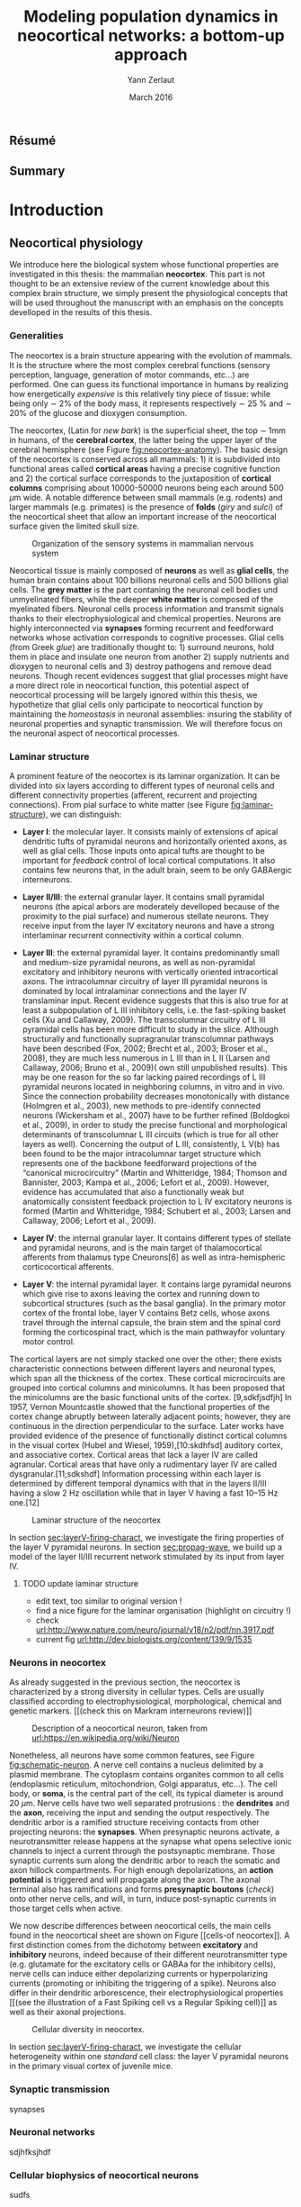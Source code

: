 #+TITLE: Modeling population dynamics in neocortical networks: a bottom-up approach
#+AUTHOR: Yann Zerlaut
#+DATE: March 2016

** Résumé

** Summary

* Introduction

** Résumé :noexport:

# #+LATEX: {\huge \textbf{Résumé} \vspace{1cm}}

Dans cette partie, nous introduisons l'objet de cette thèse: comment
est-ce que les méchanismes cellulaires et les propriétés de
connectivité façonnent la dynamique de population de réseaux
neuronaux dans le néocortex. Nous començons donc par 

** Neocortical physiology

 We introduce here the biological system whose functional properties
 are investigated in this thesis: the mammalian *neocortex*. This part
 is not thought to be an extensive review of the current knowledge
 about this complex brain structure, we simply present the
 physiological concepts that will be used throughout the manuscript
 with an emphasis on the concepts develloped in the results of this
 thesis.

*** Generalities

 The neocortex is a brain structure appearing with the evolution of
 mammals. It is the structure where the most complex cerebral
 functions (sensory perception, language, generation of motor
 commands, etc...) are performed. One can guess its functional
 importance in humans by realizing how energetically /expensive/ is
 this relatively tiny piece of tissue: while being only \sim 2% of the
 body mass, it represents respectively \sim 25 % and \sim 20% of the
 glucose and dioxygen consumption.

 The neocortex, (Latin for /new bark/) is the superficial sheet, the
 top \sim 1mm in humans, of the *cerebral cortex*, the latter being
 the upper layer of the cerebral hemisphere (see Figure
 [[fig:neocortex-anatomy]]). The basic design of the neocortex is
 conserved across all mammals: 1) it is subdivided into functional
 areas called *cortical areas* having a precise cognitive function
 and 2) the cortical surface corresponds to the juxtaposition of
 *cortical columns* comprising about 10000-50000 neurons being each
 around 500 $\mu\mathrm{m}$ wide. A notable difference between small
 mammals (e.g. rodents) and larger mammals (e.g. primates) is the
 presence of *folds* (/giry/ and /sulci/) of the neocortical sheet
 that allow an important increase of the neocortical surface given the
 limited skull size.

#+ATTR_LATEX: width=\linewidth
#+LABEL: fig:neocortex-anatomy
#+CAPTION: Organization of the sensory systems in mammalian nervous system
[[file:./figures/neocortical_anatomy.png]]

 Neocortical tissue is mainly composed of *neurons* as well as *glial
 cells*, the human brain contains about 100 billions neuronal cells
 and 500 billions glial cells. The *grey matter* is the part contaning
 the neuronal cell bodies und unmyelinated fibers, while the deeper
 *white matter* is composed of the myelinated fibers. Neuronal cells
 process information and transmit signals thanks to their
 electrophysiological and chemical properties. Neurons are highly
 interconnected via *synapses* forming recurrent and feedforward
 networks whose activation corresponds to cognitive processes. Glial
 cells (from Greek /glue/) are traditionally thought to: 1) surround
 neurons, hold them in place and insulate one neuron from another 2)
 supply nutrients and dioxygen to neuronal cells and 3) destroy
 pathogens and remove dead neurons. Though recent evidences suggest
 that glial processes might have a more direct role in neocortical
 function, this potential aspect of neocortical processing will be
 largely ignored within this thesis, we hypothetize that glial cells
 only participate to neocortical function by maintaining the
 /homeostasis/ in neuronal assemblies: insuring the stability of
 neuronal properties and synaptic transmission. We will therefore
 focus on the neuronal aspect of neocortical processes.

*** Laminar structure

A prominent feature of the neocortex is its laminar organization. It
can be divided into six layers according to different types of
neuronal cells and different connectivity properties (afferent,
recurrent and projecting connections). From pial surface to white
matter (see Figure [[fig:laminar-structure]]), we can distinguish:

- *Layer I*: the molecular layer. It consists mainly of extensions of
  apical dendritic tufts of pyramidal neurons and horizontally
  oriented axons, as well as glial cells. Those inputs onto apical
  tufts are thought to be important for /feedback/ control of local
  cortical computations. It also contains few neurons that, in the
  adult brain, seem to be only GABAergic interneurons.

- *Layer II/III*: the external granular layer. It contains small pyramidal
  neurons (the apical arbors are moderately develloped because of the
  proximity to the pial surface) and numerous stellate neurons. They
  receive input from the layer IV excitatory neurons and have a strong
  interlaminar recurrent connectivity within a cortical column.

- *Layer III*: the external pyramidal layer. It contains predominantly
  small and medium-size pyramidal neurons, as well as non-pyramidal
  excitatory and inhibitory neurons with vertically oriented
  intracortical axons. The intracolumnar circuitry of layer III
  pyramidal neurons is dominated by local intralaminar connections and
  the layer IV translaminar input. Recent evidence suggests that this
  is also true for at least a subpopulation of L III inhibitory cells,
  i.e. the fast-spiking basket cells (Xu and Callaway, 2009). The
  transcolumnar circuitry of L III pyramidal cells has been more
  difficult to study in the slice. Although structurally and
  functionally supragranular transcolumnar pathways have been
  described (Fox, 2002; Brecht et al., 2003; Broser et al., 2008),
  they are much less numerous in L III than in L II (Larsen and
  Callaway, 2006; Bruno et al., 2009)( own still unpublished
  results). This may be one reason for the so far lacking paired
  recordings of L III pyramidal neurons located in neighboring
  columns, in vitro and in vivo. Since the connection probability
  decreases monotonically with distance (Holmgren et al., 2003), new
  methods to pre-identify connected neurons (Wickersham et al., 2007)
  have to be further refined (Boldogkoi et al., 2009), in order to
  study the precise functional and morphological determinants of
  transcolumnar L III circuits (which is true for all other layers as
  well). Concerning the output of L III, consistently, L V(b) has been
  found to be the major intracolumnar target structure which
  represents one of the backbone feedforward projections of the
  “canonical microcircuitry” (Martin and Whitteridge, 1984; Thomson
  and Bannister, 2003; Kampa et al., 2006; Lefort et al.,
  2009). However, evidence has accumulated that also a functionally
  weak but anatomically consistent feedback projection to L IV
  excitatory neurons is formed (Martin and Whitteridge, 1984; Schubert
  et al., 2003; Larsen and Callaway, 2006; Lefort et al., 2009).

- *Layer IV*: the internal granular layer. It contains different types
  of stellate and pyramidal neurons, and is the main target of
  thalamocortical afferents from thalamus type Cneurons[6] as well as
  intra-hemispheric corticocortical afferents.

- *Layer V*: the internal pyramidal layer. It contains large pyramidal
  neurons which give rise to axons leaving the cortex and running down
  to subcortical structures (such as the basal ganglia). In the
  primary motor cortex of the frontal lobe, layer V contains Betz
  cells, whose axons travel through the internal capsule, the brain
  stem and the spinal cord forming the corticospinal tract, which is
  the main pathwayfor voluntary motor control.  

The cortical layers are not simply stacked one over the other; there
exists characteristic connections between different layers and
neuronal types, which span all the thickness of the cortex. These
cortical microcircuits are grouped into cortical columns and
minicolumns. It has been proposed that the minicolumns are the basic
functional units of the cortex. [9,sdkfjsdfjh] In 1957, Vernon
Mountcastle showed that the functional properties of the cortex change
abruptly between laterally adjacent points; however, they are
continuous in the direction perpendicular to the surface. Later works
have provided evidence of the presence of functionally distinct
cortical columns in the visual cortex (Hubel and Wiesel, 1959),[10:skdhfsd]
auditory cortex, and associative cortex.  Cortical areas that lack a
layer IV are called agranular. Cortical areas that have only a
rudimentary layer IV are called dysgranular.[11;sdkshdf] Information
processing within each layer is determined by different temporal
dynamics with that in the layers II/III having a slow 2 Hz oscillation
while that in layer V having a fast 10–15 Hz one.[12]

# #+ATTR_LATEX: width=\linewidth
#+LABEL: fig:laminar-structure
#+CAPTION: Laminar structure of the neocortex
[[file:./figures/laminar_cell_compo.jpg]]

In section [[sec:layerV-firing-charact]], we investigate the firing
properties of the layer V pyramidal neurons. In section
[[sec:propag-wave]], we build up a model of the layer II/III recurrent
network stimulated by its input from layer IV.

**** TODO update laminar structure

- edit text, too similar to original version !
- find a nice figure for the laminar organisation (highlight on circuitry !)
- check [[url:http://www.nature.com/neuro/journal/v18/n2/pdf/nn.3917.pdf]]
- current fig [[url:http://dev.biologists.org/content/139/9/1535]]


*** Neurons in neocortex

As already suggested in the previous section, the neocortex is
characterized by a strong diversity in cellular types. Cells are
usually classified according to electrophysiological, morphological,
chemical and genetic markers. [[(check this on Markram interneurons
review)]]

#+ATTR_LATEX: width=\linewidth
#+LABEL: fig:schematic-neuron
#+CAPTION: Description of a neocortical neuron, taken from [[url:https://en.wikipedia.org/wiki/Neuron]]
[[file:./figures/schematic_neuron.png]]

Nonetheless, all neurons have some common features, see Figure
[[fig:schematic-neuron]]. A nerve cell contains a nucleus delimited by a
plasmid membrane. The cytoplasm contains organites common to all cells
(endoplasmic reticulum, mitochondrion, Golgi apparatus, etc...). The
cell body, or *soma*, is the central part of the cell, its typical
diameter is around 20 \(\mu\mathrm{m}\). Nerve cells have two well
separated protrusions : the *dendrites* and the *axon*, receiving the
input and sending the output respectively. The dendritic arbor is a
ramified structure receiving contacts from other projecting neurons:
the *synapses*. When presynaptic neurons activate, a neurotransmitter
release happens at the synapse what opens selective ionic channels to
inject a current through the postsynaptic membrane. Those synaptic
currents sum along the dendritic arbor to reach the somatic and axon
hillock compartments. For high enough depolarizations, an *action
potential* is triggered and will propagate along the axon. The axonal
terminal also has ramifications and forms *presynaptic boutons*
([[check]]) onto other nerve cells, and will, in turn, induce
post-synaptic currents in those target cells when active.

We now describe differences between neocortical cells, the main cells
found in the neocortical sheet are shown on Figure [[cells-of
neocortex]]. A first distinction comes from the dichotomy between
*excitatory* and *inhibitory* neurons, indeed because of their
different neurotransmitter type (e.g. glutamate for the excitatory
cells or GABAa for the inhibitory cells), nerve cells can induce
either depolarizing currents or hyperpolarizing currents (promoting or
inhibiting the triggering of a spike). Neurons also differ in their
dendritic arborescence, their electrophysiological properties [[(see the
illustration of a Fast Spiking cell vs a Regular Spiking cell)]] as well
as their axonal projections.

# #+ATTR_LATEX: width=\linewidth
#+LABEL: fig:cells-of neocortex
#+CAPTION: Cellular diversity in neocortex.
[[file:./figures/laminar_cell_compo.jpg]]

In section [[sec:layerV-firing-charact]], we investigate the cellular
heterogeneity within one /standard/ cell class: the layer V pyramidal
neurons in the primary visual cortex of juvenile mice.

*** Synaptic transmission

synapses

*** Neuronal networks 

sdjhfksjhdf

*** Cellular biophysics of neocortical neurons

sudfs

*** Dendritic integration of synaptic input

cable theory

*** Dynamical regimes of neocortical activity

- Up and Down states
- Asynchronous activity

** Information processing in primary sensory cortices

Sensory systems are of particular interest for neuroscientists as they
encode information coming from the physical world, which the
experimentalist can manipulate in a controlled fashion to establish
relationships between sensory stimuli and its neural
representation. Those findings provide a direct access to neural
representation of stimuli and allow 

Because the experimentalist can control variables from
the

*** Organizing principles : anatomy

Though all sensory systems in mammalians (visual, auditory, olfactory
and somato-sensory) have their unique features, a common organizing
principle can be identified for the early pathway (at least to a first
order approximation): sensory transducer project to the thalamus, who
in turn projects to the primary sensory area.

#+ATTR_LATEX: width=\linewidth
#+LABEL: fig:sensory-system-organizition
#+CAPTION: Organization of the sensory systems in mammalian nervous system

*** Experimental approaches to investigate sensory computation

kjsfs

*** What do we know about encoding strategies of sensory information in the mammalian CNS ?

Basically, very few. Following the argument revewed in
[[citet:Brette2015]], the experimental work on information processing of
sensory input has mostly focused on finding /neural correlates/ of
sensory processing,

*** Scope of the study: biophysical constraints to population rate dynamics in neocortical networks

- Receptive field in sensory systems: stimulus presentation correlates
  with increase of population activity

*** Contribution: investigating the cellular and circuit mechanims constraining population rate dynamics in neocortical networks

** A theoretical framework to describe neocortical population dynamics

*** Modeling asychronous irregular dynamics

El Boustani & Destexhe, 2009

**** TODO investigate what is the output when you have the transfer function !

- redo the numerical simulations of networks

- redo the analysis

*** The core of the description: the neuronal /transfer function/

*** Determining the input-output properties of neocortical neurons in the asynchronous regime

**** Specificity of neocortical neurons: why doing current-clamp experiments in 2015 ?


**** The problem of the electrophysiological characterization in neocortical neurons


**** classical characterization : Hodgkin-Huxley like approach


**** :TODO: characterization of sodium channel properties in xenopus cultures

- show that it works

- maybe do some noise protocols and show that the electrophysiological
characterization is able to predict the response to noisy input.


**** :TODO: characterization of sodium channel properties in neocortical neurons

- show that it doesn't work

- $\rightarrow$ need to characterize the input-output function


**** The compartementalization problem

- take a compartimentalized model and show the space clamp problem

- solution: having a phenomenological description of single cell
  computation, not based on a detailed understanding of the
  biophysical properties of neocortical neurons

*** A reduced model of the cortical sheet

- Ring model with propagation delays

- propagating waves

*** Incorporating biophysical cellular features

- network RS/FS

- network with extended dendritic structures

* Single cell computation in the asynchronous state of cortical networks
  
** _Work 1_: Characterizing the firing rate response of neocortical neurons 
<<sec:layerV-firing-charact>>

*** French summary

*** Summary

#+LATEX: \includepdf[pages={1-},scale=0.99]{papers/Heterogenous_Firing_Response.pdf}

#+LATEX: \includepdf[pages={1-},scale=0.99]{papers/supplementary_Heterogenous_Firing_Response.pdf}

** _Work 2_: Heterogeneous firing response induce specific coupling to presynaptic activity properties

*** French summary

*** Summary

*** Article
#+LATEX: \includepdf[pages={1-},scale=0.99]{papers/Diverse_Coupling.pdf}

#+LATEX: \includepdf[pages={1-},scale=0.99]{papers/supplementary_Diverse_Coupling.pdf}

* Circuit-mediated components of neocortical processing

** French summary 						   :noexport:

#+LATEX: {\huge \textbf{Résumé} \vspace{1cm}}

** Scaling of post-synaptic response by recurrent network activity
<<sec:ntwk-state-modul-PSP>>

In this work, we investigated how the ongoing neocortical dynamics
associated to the Up-state could affect the post-synaptic response to
sensory stimuli. By comparing the response in absence of ongoing
activity (Down-state), we were able to identify the facilitation of
due to the ongoing activity (depolarizing cells )

#+LATEX: \includepdf[pages={1-},scale=0.99]{papers/Gain2014.pdf}

** Multi-input integration
<<sec:propag-wave>>

- collab. Chavanne team

- "normalization"

* Discussion

In this thesis, 

** Heterogeneity in neocortex

** Gain modulation from background synaptic input 

In this section, we revisit a classical result of single-cell
computation in the light of our framework including dendritic
integration and .

** On the use of an analytical model of dendritic computation

self-sustained activity ?

\newpage

\bibliography{tex/biblio}

* Preamble (options for LaTeX formatting) :noexport:

#+LATEX_CLASS: report
# #+OPTIONS: num: 3
#+LaTeX_CLASS_OPTIONS: [twoside, colorlinks, draft]
#+LaTeX_HEADER:\usepackage{graphicx}
#+LaTeX_HEADER:\usepackage[AUTO]{inputenc}
#+LaTeX_HEADER:\usepackage[T1]{fontenc}
#+LaTeX_HEADER:\usepackage[english]{babel}
#+LaTeX_HEADER:\usepackage{lmodern}
#+LaTeX_HEADER:\usepackage{amssymb,mathenv,array}
# #+LaTeX_HEADER:\usepackage{microtype} % Slightly tweak font spacing for aesthetics
#+LaTeX_HEADER: \usepackage[labelfont=bf]{caption}
# #+LaTeX_HEADER: \usepackage{geometry}
# #+LaTeX_HEADER: \geometry{a4paper,total={210mm,297mm}, left=20mm, right=20mm, top=20mm, bottom=20mm, bindingoffset=0mm, columnsep=.8cm}
#+LaTeX_HEADER: \hypersetup{allcolors = blue} % to have all the hyperlinks in 1 color
#+LaTeX_HEADER: \makeatletter \@addtoreset{section}{chapter} \makeatother 
#+LaTeX_HEADER: \makeatletter \@addtoreset{chapter}{part} \makeatother 
#+LaTeX_HEADER: \renewcommand{\thepart}{\Alph{part}}
# #+LaTeX_HEADER: \renewcommand{\thesection}{\thechapter.\arabic{section}}
#+LaTeX_HEADER: \renewcommand{\thechapter}{\Roman{chapter}}
#+LaTeX_HEADER: \usepackage{natbib}
#+LaTeX_HEADER: \bibliographystyle{apalike}
#+LaTeX_HEADER: \usepackage{pdfpages}
#+LaTeX_HEADER: \makeatletter \def\@makechapterhead#1{  \vspace*{40\p@}  {\parindent \z@ \raggedright \normalfont   \interlinepenalty\@M   \Huge\bfseries  \thechapter.\, #1\par\nobreak    \vskip 30\p@  }} \makeatother
#+LaTeX_HEADER: \usepackage[nottoc,numbib]{tocbibind}
